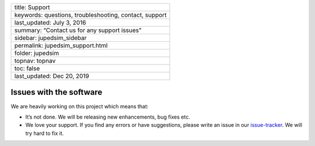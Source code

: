 +--------------------------------------------------------+
| title: Support                                         |
+--------------------------------------------------------+
| keywords: questions, troubleshooting, contact, support |
+--------------------------------------------------------+
| last_updated: July 3, 2016                             |
+--------------------------------------------------------+
| summary: “Contact us for any support issues”           |
+--------------------------------------------------------+
| sidebar: jupedsim_sidebar                              |
+--------------------------------------------------------+
| permalink: jupedsim_support.html                       |
+--------------------------------------------------------+
| folder: jupedsim                                       |
+--------------------------------------------------------+
| topnav: topnav                                         |
+--------------------------------------------------------+
| toc: false                                             |
+--------------------------------------------------------+
| last_updated: Dec 20, 2019                             |
+--------------------------------------------------------+

Issues with the software
========================

We are heavily working on this project which means that:

-  It’s not done. We will be releasing new enhancements, bug fixes etc.
-  We love your support. If you find any errors or have suggestions,
   please write an issue in our
   `issue-tracker <https://github.com/JuPedSim/jpscore/issues>`__. We
   will try hard to fix it.
